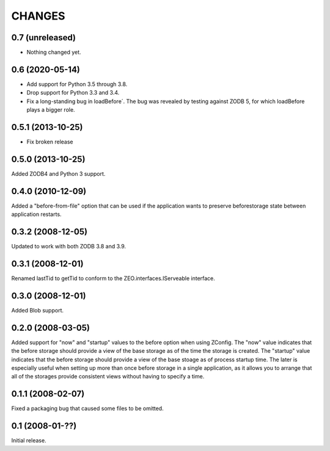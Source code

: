 CHANGES
=======

0.7 (unreleased)
----------------

- Nothing changed yet.


0.6 (2020-05-14)
----------------

- Add support for Python 3.5 through 3.8.

- Drop support for Python 3.3 and 3.4.

- Fix a long-standing bug in loadBefore´. The bug was revealed by
  testing against ZODB 5, for which loadBefore plays a bigger role.


0.5.1 (2013-10-25)
------------------

- Fix broken release


0.5.0 (2013-10-25)
------------------

Added ZODB4 and Python 3 support.


0.4.0 (2010-12-09)
------------------

Added a "before-from-file" option that can be used if the application wants to
preserve beforestorage state between application restarts.

0.3.2 (2008-12-05)
------------------

Updated to work with both ZODB 3.8 and 3.9.

0.3.1 (2008-12-01)
------------------

Renamed lastTid to getTid to conform to the ZEO.interfaces.IServeable
interface.


0.3.0 (2008-12-01)
------------------

Added Blob support.

0.2.0 (2008-03-05)
------------------

Added support for "now" and "startup" values to the before option when
using ZConfig.  The "now" value indicates that the before storage should
provide a view of the base storage as of the time the storage is created.
The "startup" value indicates that the before storage should provide a
view of the base stoage as of process startup time. The later is
especially useful when setting up more than once before storage in a
single application, as it allows you to arrange that all of the
storages provide consistent views without having to specify a time.

0.1.1 (2008-02-07)
------------------

Fixed a packaging bug that caused some files to be omitted.

0.1 (2008-01-??)
----------------

Initial release.
